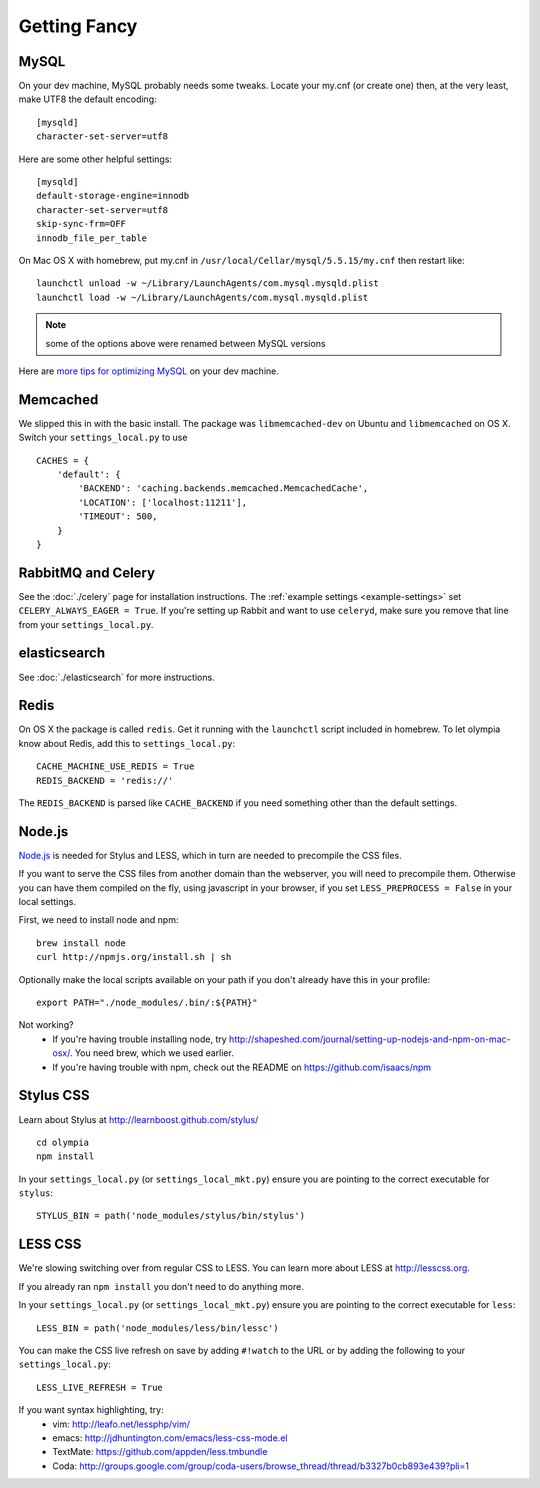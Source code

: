 .. _advanced-installation:

=============
Getting Fancy
=============

.. _configure-mysql:

-----
MySQL
-----

On your dev machine, MySQL probably needs some tweaks. Locate your my.cnf (or
create one) then, at the very least, make UTF8 the default encoding::

    [mysqld]
    character-set-server=utf8

Here are some other helpful settings::

    [mysqld]
    default-storage-engine=innodb
    character-set-server=utf8
    skip-sync-frm=OFF
    innodb_file_per_table

On Mac OS X with homebrew, put my.cnf in ``/usr/local/Cellar/mysql/5.5.15/my.cnf`` then restart like::

    launchctl unload -w ~/Library/LaunchAgents/com.mysql.mysqld.plist
    launchctl load -w ~/Library/LaunchAgents/com.mysql.mysqld.plist

.. note:: some of the options above were renamed between MySQL versions

Here are `more tips for optimizing MySQL <http://bonesmoses.org/2011/02/28/mysql-isnt-yoursql/>`_ on your dev machine.

---------
Memcached
---------

We slipped this in with the basic install.  The package was
``libmemcached-dev`` on Ubuntu and ``libmemcached`` on OS X.  Switch your
``settings_local.py`` to use ::

    CACHES = {
        'default': {
            'BACKEND': 'caching.backends.memcached.MemcachedCache',
            'LOCATION': ['localhost:11211'],
            'TIMEOUT': 500,
        }
    }

-------------------
RabbitMQ and Celery
-------------------

See the :doc:`./celery` page for installation instructions.  The
:ref:`example settings <example-settings>` set ``CELERY_ALWAYS_EAGER = True``.
If you're setting up Rabbit and want to use ``celeryd``, make sure you remove
that line from your ``settings_local.py``.


-------------
elasticsearch
-------------

See :doc:`./elasticsearch` for more instructions.


-----
Redis
-----

On OS X the package is called ``redis``.  Get it running with the ``launchctl``
script included in homebrew.  To let olympia know about Redis, add this to
``settings_local.py``::

    CACHE_MACHINE_USE_REDIS = True
    REDIS_BACKEND = 'redis://'

The ``REDIS_BACKEND`` is parsed like ``CACHE_BACKEND`` if you need something
other than the default settings.


-------
Node.js
-------

`Node.js <http://nodejs.org/>`_ is needed for Stylus and LESS, which in turn
are needed to precompile the CSS files.

If you want to serve the CSS files from another domain than the webserver, you
will need to precompile them. Otherwise you can have them compiled on the fly,
using javascript in your browser, if you set ``LESS_PREPROCESS = False`` in
your local settings.

First, we need to install node and npm::

    brew install node
    curl http://npmjs.org/install.sh | sh

Optionally make the local scripts available on your path if you don't already
have this in your profile::

    export PATH="./node_modules/.bin/:${PATH}"

Not working?
 * If you're having trouble installing node, try
   http://shapeshed.com/journal/setting-up-nodejs-and-npm-on-mac-osx/.  You
   need brew, which we used earlier.
 * If you're having trouble with npm, check out the README on
   https://github.com/isaacs/npm


----------
Stylus CSS
----------

Learn about Stylus at http://learnboost.github.com/stylus/ ::

    cd olympia
    npm install

In your ``settings_local.py`` (or ``settings_local_mkt.py``) ensure you are
pointing to the correct executable for ``stylus``::

    STYLUS_BIN = path('node_modules/stylus/bin/stylus')


--------
LESS CSS
--------

We're slowing switching over from regular CSS to LESS.  You can learn more about
LESS at http://lesscss.org.

If you already ran ``npm install`` you don't need to do anything more.

In your ``settings_local.py`` (or ``settings_local_mkt.py``) ensure you are
pointing to the correct executable for ``less``::

    LESS_BIN = path('node_modules/less/bin/lessc')

You can make the CSS live refresh on save by adding ``#!watch`` to the URL or by
adding the following to your ``settings_local.py``::

    LESS_LIVE_REFRESH = True

If you want syntax highlighting, try:
 * vim: http://leafo.net/lessphp/vim/
 * emacs: http://jdhuntington.com/emacs/less-css-mode.el
 * TextMate: https://github.com/appden/less.tmbundle
 * Coda: http://groups.google.com/group/coda-users/browse_thread/thread/b3327b0cb893e439?pli=1
